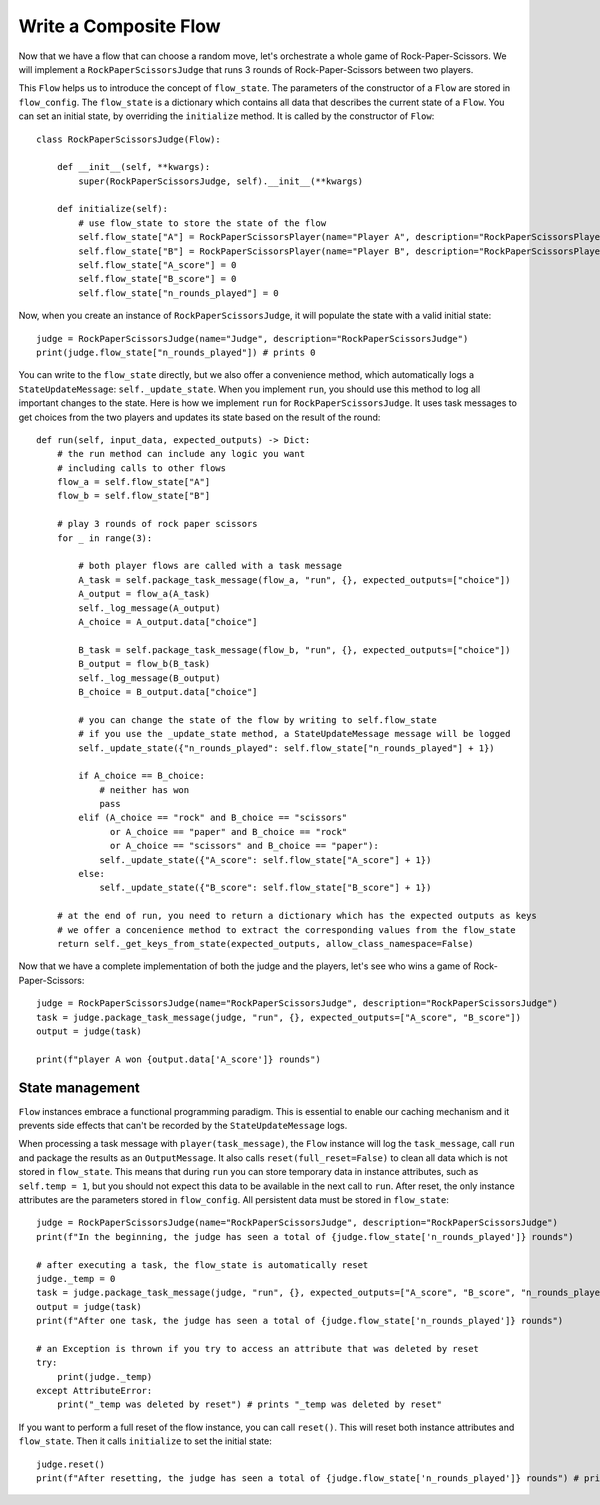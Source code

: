 .. _write_composite:

=========================
Write a Composite Flow
=========================

Now that we have a flow that can choose a random move, let's orchestrate a whole game of Rock-Paper-Scissors.
We will implement a ``RockPaperScissorsJudge`` that runs 3 rounds of Rock-Paper-Scissors between two players.

This ``Flow`` helps us to introduce the concept of ``flow_state``.
The parameters of the constructor of a ``Flow`` are stored in ``flow_config``.
The ``flow_state`` is a dictionary which contains all data that describes the current state of a ``Flow``.
You can set an initial state, by overriding the ``initialize`` method. It is called by the constructor of ``Flow``::

    class RockPaperScissorsJudge(Flow):

        def __init__(self, **kwargs):
            super(RockPaperScissorsJudge, self).__init__(**kwargs)

        def initialize(self):
            # use flow_state to store the state of the flow
            self.flow_state["A"] = RockPaperScissorsPlayer(name="Player A", description="RockPaperScissorsPlayer")
            self.flow_state["B"] = RockPaperScissorsPlayer(name="Player B", description="RockPaperScissorsPlayer")
            self.flow_state["A_score"] = 0
            self.flow_state["B_score"] = 0
            self.flow_state["n_rounds_played"] = 0

Now, when you create an instance of ``RockPaperScissorsJudge``, it will populate the state with a valid initial state::

    judge = RockPaperScissorsJudge(name="Judge", description="RockPaperScissorsJudge")
    print(judge.flow_state["n_rounds_played"]) # prints 0

You can write to the ``flow_state`` directly, but we also offer a convenience method, which automatically logs a ``StateUpdateMessage``: ``self._update_state``.
When you implement ``run``, you should use this method to log all important changes to the state.
Here is how we implement ``run`` for ``RockPaperScissorsJudge``. It uses task messages to get choices from the two players and updates its state based on the result of the round::

    def run(self, input_data, expected_outputs) -> Dict:
        # the run method can include any logic you want
        # including calls to other flows
        flow_a = self.flow_state["A"]
        flow_b = self.flow_state["B"]

        # play 3 rounds of rock paper scissors
        for _ in range(3):

            # both player flows are called with a task message
            A_task = self.package_task_message(flow_a, "run", {}, expected_outputs=["choice"])
            A_output = flow_a(A_task)
            self._log_message(A_output)
            A_choice = A_output.data["choice"]

            B_task = self.package_task_message(flow_b, "run", {}, expected_outputs=["choice"])
            B_output = flow_b(B_task)
            self._log_message(B_output)
            B_choice = B_output.data["choice"]

            # you can change the state of the flow by writing to self.flow_state
            # if you use the _update_state method, a StateUpdateMessage message will be logged
            self._update_state({"n_rounds_played": self.flow_state["n_rounds_played"] + 1})

            if A_choice == B_choice:
                # neither has won
                pass
            elif (A_choice == "rock" and B_choice == "scissors"
                  or A_choice == "paper" and B_choice == "rock"
                  or A_choice == "scissors" and B_choice == "paper"):
                self._update_state({"A_score": self.flow_state["A_score"] + 1})
            else:
                self._update_state({"B_score": self.flow_state["B_score"] + 1})

        # at the end of run, you need to return a dictionary which has the expected outputs as keys
        # we offer a concenience method to extract the corresponding values from the flow_state
        return self._get_keys_from_state(expected_outputs, allow_class_namespace=False)

Now that we have a complete implementation of both the judge and the players, let's see who wins a game of Rock-Paper-Scissors::

    judge = RockPaperScissorsJudge(name="RockPaperScissorsJudge", description="RockPaperScissorsJudge")
    task = judge.package_task_message(judge, "run", {}, expected_outputs=["A_score", "B_score"])
    output = judge(task)

    print(f"player A won {output.data['A_score']} rounds")

----------------------------
State management
----------------------------

``Flow`` instances embrace a functional programming paradigm. This is essential to enable our caching mechanism and it prevents side effects that can't be recorded by the ``StateUpdateMessage`` logs.

When processing a task message with ``player(task_message)``, the ``Flow`` instance will log the ``task_message``, call ``run`` and package the results as an ``OutputMessage``.
It also calls ``reset(full_reset=False)`` to clean all data which is not stored in ``flow_state``.
This means that during ``run`` you can store temporary data in instance attributes, such as ``self.temp = 1``,
but you should not expect this data to be available in the next call to ``run``.
After reset, the only instance attributes are the parameters stored in ``flow_config``.
All persistent data must be stored in ``flow_state``::

    judge = RockPaperScissorsJudge(name="RockPaperScissorsJudge", description="RockPaperScissorsJudge")
    print(f"In the beginning, the judge has seen a total of {judge.flow_state['n_rounds_played']} rounds")

    # after executing a task, the flow_state is automatically reset
    judge._temp = 0
    task = judge.package_task_message(judge, "run", {}, expected_outputs=["A_score", "B_score", "n_rounds_played"])
    output = judge(task)
    print(f"After one task, the judge has seen a total of {judge.flow_state['n_rounds_played']} rounds")

    # an Exception is thrown if you try to access an attribute that was deleted by reset
    try:
        print(judge._temp)
    except AttributeError:
        print("_temp was deleted by reset") # prints "_temp was deleted by reset"


If you want to perform a full reset of the flow instance, you can call ``reset()``.
This will reset both instance attributes and ``flow_state``. Then it calls ``initialize`` to set the initial state::

    judge.reset()
    print(f"After resetting, the judge has seen a total of {judge.flow_state['n_rounds_played']} rounds") # prints 0

